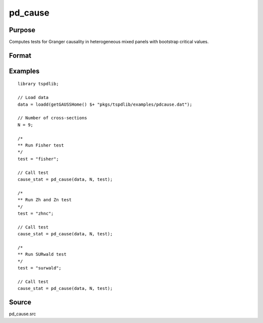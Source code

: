 pd_cause
==============================================

Purpose
----------------

Computes tests for Granger causality in heterogeneous mixed panels with bootstrap critical values.

Format
----------------
.. function:: pd_stat = pd_cause(data, Ncross, test [, pmax, dmax, ic, Nboot, vnames])
    :noindexentry:

    :param data: Data to be tested with k individual variables each in a separate column.
    :type data: Txk matrix

    :param Ncross: Number of cross sections.
    :type Ncross: Scalar

    :param test: The panel data causality test to be implemented.
    
          =========== =====================
          "fisher"    Fisher test.
          "zhnc"      Panel Zhnc statistic.
          "surwald"   Panel SUR Wald statistic.
          =========== =====================
    
    :type test: String
    
    :param pmax: Optional, maximum number of lags. Default = 8.
    :type pmax: Scalar

    :param dmax: Optional, maximum integration degree of variables. Default = 1.
    :type dmax: Scalar

    :param ic: Optional, the information criterion used for choosing lags. Default = 1.

          =========== =====================
          1           Akaike.
          2           Schwarz.
          3           t-stat significance.
          =========== =====================

          Default = 2.
    :type ic: Scalar

    :param Nboot: Optional, Number of bootstrap replications. Default = 1000.
    :type Nboot: Scalar

    :param vnames: Variable names.
    :type vnames: String array

    :return cause_stat: Panel causation statistics. Prints individual results and bootstrap critical values.
    :rtype cause_stat: Dataframe


Examples
--------

::

  library tspdlib;

  // Load data
  data = loadd(getGAUSSHome() $+ "pkgs/tspdlib/examples/pdcause.dat");

  // Number of cross-sections
  N = 9;  

  /*
  ** Run Fisher test
  */
  test = "fisher";

  // Call test
  cause_stat = pd_cause(data, N, test);

  /*
  ** Run Zh and Zn test
  */
  test = "zhnc";

  // Call test
  cause_stat = pd_cause(data, N, test);

  /*
  ** Run SURwald test
  */
  test = "surwald";

  // Call test
  cause_stat = pd_cause(data, N, test);

Source
------

pd_cause.src

.. seealso:: Functions :func:`granger`, :func:`panel_fisher`, :func:`panel_zhnc`, :func:`panel_surwald`
